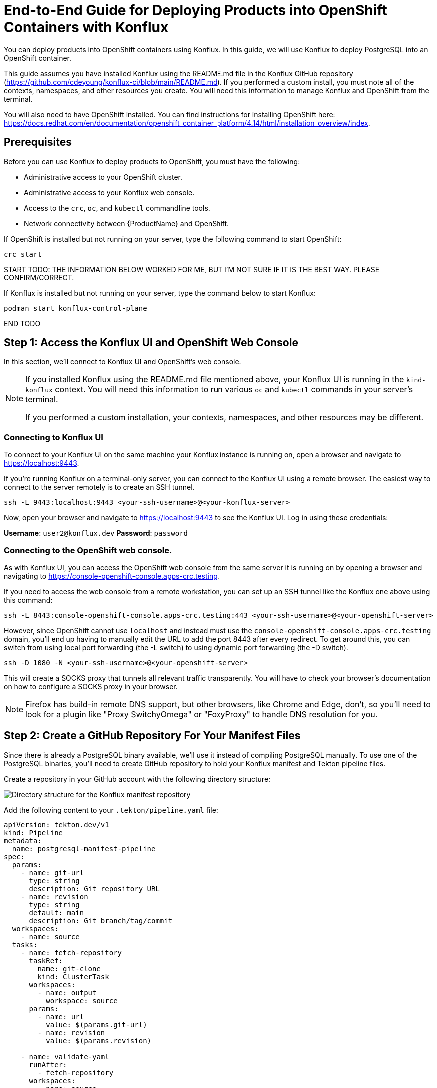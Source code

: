 :imagedir: ../images/

= End-to-End Guide for Deploying Products into OpenShift Containers with Konflux

You can deploy products into OpenShift containers using Konflux.
In this guide, we will use Konflux to deploy PostgreSQL into an OpenShift container.

This guide assumes you have installed Konflux using the README.md file in the Konflux GitHub repository (https://github.com/cdeyoung/konflux-ci/blob/main/README.md).
If you performed a custom install, you must note all of the contexts, namespaces, and other resources you create.
You will need this information to manage Konflux and OpenShift from the terminal.

You will also need to have OpenShift installed.
You can find instructions for installing OpenShift here: https://docs.redhat.com/en/documentation/openshift_container_platform/4.14/html/installation_overview/index.

== Prerequisites

Before you can use Konflux to deploy products to OpenShift, you must have the following:

- Administrative access to your OpenShift cluster.
- Administrative access to your Konflux web console.
- Access to the `crc`, `oc`, and `kubectl` commandline tools.
- Network connectivity between {ProductName} and OpenShift.

If OpenShift is installed but not running on your server, type the following command to start OpenShift:

[source, bash]
----
crc start
----

START TODO: THE INFORMATION BELOW WORKED FOR ME, BUT I'M NOT SURE IF IT IS THE BEST WAY. PLEASE CONFIRM/CORRECT.

If Konflux is installed but not running on your server, type the command below to start Konflux:

[source, bash]
----
podman start konflux-control-plane
----

END TODO

== Step 1: Access the Konflux UI and OpenShift Web Console

In this section, we'll connect to Konflux UI and OpenShift's web console.

[NOTE]
====
If you installed Konflux using the README.md file mentioned above, your Konflux UI is running in the `kind-konflux` context.
You will need this information to run various `oc` and `kubectl` commands in your server's terminal.

If you performed a custom installation, your contexts, namespaces, and other resources may be different.
====

=== Connecting to Konflux UI

To connect to your Konflux UI on the same machine your Konflux instance is running on, open a browser and navigate to https://localhost:9443.

If you're running Konflux on a terminal-only server, you can connect to the Konflux UI using a remote browser.
The easiest way to connect to the server remotely is to create an SSH tunnel.

[source, bash]
----
ssh -L 9443:localhost:9443 <your-ssh-username>@<your-konflux-server>
----

Now, open your browser and navigate to https://localhost:9443 to see the Konflux UI.
Log in using these credentials:

*Username*: `user2@konflux.dev`
*Password*: `password`

=== Connecting to the OpenShift web console.

As with Konflux UI, you can access the OpenShift web console from the same server it is running on by opening a browser and navigating to https://console-openshift-console.apps-crc.testing.

If you need to access the web console from a remote workstation, you can set up an SSH tunnel like the Konflux one above using this command:

[source, bash]
----
ssh -L 8443:console-openshift-console.apps-crc.testing:443 <your-ssh-username>@<your-openshift-server>
----

However, since OpenShift cannot use `localhost` and instead must use the `console-openshift-console.apps-crc.testing` domain, you'll end up having to manually edit the URL to add the port 8443 after every redirect.
To get around this, you can switch from using local port forwarding (the -L switch) to using dynamic port forwarding (the -D switch).

[source, bash]
----
ssh -D 1080 -N <your-ssh-username>@<your-openshift-server>
----

This will create a SOCKS proxy that tunnels all relevant traffic transparently.
You will have to check your browser's documentation on how to configure a SOCKS proxy in your browser.

[NOTE]
====
Firefox has build-in remote DNS support, but other browsers, like Chrome and Edge, don't, so you'll need to look for a plugin like "Proxy SwitchyOmega" or "FoxyProxy" to handle DNS resolution for you.
====

== Step 2: Create a GitHub Repository For Your Manifest Files

Since there is already a PostgreSQL binary available, we'll use it instead of compiling PostgreSQL manually.
To use one of the PostgreSQL binaries, you'll need to create GitHub repository to hold your Konflux manifest and Tekton pipeline files.

Create a repository in your GitHub account with the following directory structure:

image:directory-structure.png["Directory structure for the Konflux manifest repository"]

Add the following content to your `.tekton/pipeline.yaml` file:

[source, bash]
----
apiVersion: tekton.dev/v1
kind: Pipeline
metadata:
  name: postgresql-manifest-pipeline
spec:
  params:
    - name: git-url
      type: string
      description: Git repository URL
    - name: revision
      type: string
      default: main
      description: Git branch/tag/commit
  workspaces:
    - name: source
  tasks:
    - name: fetch-repository
      taskRef:
        name: git-clone
        kind: ClusterTask
      workspaces:
        - name: output
          workspace: source
      params:
        - name: url
          value: $(params.git-url)
        - name: revision
          value: $(params.revision)

    - name: validate-yaml
      runAfter:
        - fetch-repository
      workspaces:
        - name: source
          workspace: source
      taskSpec:
        workspaces:
          - name: source
        steps:
          - name: validate
            image: docker.io/cytopia/yamllint:latest
            script: |
              #!/bin/sh
              cd $(workspaces.source.path)
              find deployment/ -name "*.yaml" -exec yamllint {} \;
              echo "YAML validation passed"⏎
----

Add the following content to your `.tekton/release-pipeline.yaml` file:

[source, bash]
----
apiVersion: tekton.dev/v1
kind: Pipeline
metadata:
  name: postgresql-release-pipeline
spec:
  params:
    - name: release
      type: string
    - name: releasePlan
      type: string
    - name: snapshot
      type: string
  tasks:
    - name: apply-deployment
      taskRef:
        name: kubectl-apply
      params:
        - name: manifest
          value: deployment/postgresql.yaml
----

Add the following content to your `deployment/postgresql.yaml` file:

[source, bash]
----
apiVersion: v1
kind: Namespace
metadata:
  name: postgresql-db
---
apiVersion: v1
kind: Secret
metadata:
  name: postgresql-credentials
  namespace: postgresql-db
type: Opaque
stringData:
  POSTGRESQL_USER: "dbuser"
  POSTGRESQL_PASSWORD: "dbpassword"
  POSTGRESQL_DATABASE: "test_db"
---
apiVersion: v1
kind: PersistentVolumeClaim
metadata:
  name: postgresql-pvc
  namespace: postgresql-db
spec:
  accessModes:
    - ReadWriteOnce
  resources:
    requests:
      storage: 5Gi
---
apiVersion: apps/v1
kind: Deployment
metadata:
  name: postgresql
  namespace: postgresql-db
  labels:
    app: postgresql
spec:
  replicas: 1
  selector:
    matchLabels:
      app: postgresql
  template:
    metadata:
      labels:
        app: postgresql
    spec:
      containers:
      - name: postgresql
        image: registry.redhat.io/rhel8/postgresql-13:latest
        envFrom:
        - secretRef:
            name: postgresql-credentials
        ports:
        - containerPort: 5432
          name: postgresql
        volumeMounts:
        - name: postgresql-data
          mountPath: /var/lib/pgsql/data
        readinessProbe:
          exec:
            command:
            - /bin/sh
            - -c
            - pg_isready -U dbuser
          initialDelaySeconds: 10
          periodSeconds: 5
        livenessProbe:
          tcpSocket:
            port: 5432
          initialDelaySeconds: 30
          periodSeconds: 10
      volumes:
      - name: postgresql-data
        persistentVolumeClaim:
          claimName: postgresql-pvc
---
apiVersion: v1
kind: Service
metadata:
  name: postgresql
  namespace: postgresql-db
spec:
  selector:
    app: postgresql
  ports:
  - port: 5432
    targetPort: 5432
    name: postgresql
  type: ClusterIP
----

When you've finished editing these files, commit and push them to your repository's `main` branch.

== Step 3: Create a New Application

In the Konflux UI, navigate to the Namespaces tab and click on the "user-ns2" namespace.
This will automatically switch you to the "Applications" tab in the "user-ns2" namespace.

image:user-ns2-namespace.png["The Applications screen for the user-ns2 namespace"]

Now, click the "Create application" button.

image:create-application-button.png["Creating an application using Konflux UI"]

Provide a name for your applications, such as `postgresql-app`.

== Step 4: Add a Component to Your Application

From your application's screen, click on the Components tab and then click on "Add component."
Fill in the "Create a Component" form with the following values:

[cols="1,1"]
|===
|Application name
|postgresql-app (this is automatically populated for you.)

|Git repository url
|Enter the HTTP link to the GitHub repository you created in Step 2. It should end in `.git`.

|Git reference
|main

|Context directory
|/

|Git provider annotation
|github

|Git url annotation
|https://github.com

|Docker file
|Leave this at its default

|Component name
|postgresql-component

|Pipeline
|docker-build
|===

When you've finished, click the "Add component" button.

== Step 5: Configure a Release Plan

To deploy your PostgreSQL application to your OpenShift cluster, you'll need to configure a Release Plan.

First, click on your `postgresql-app` application in Konflux UI.
On the "Overview" tab, you should see a section titled "Create a release plan."
Click on the "Create a plan" button.

image:release-plan.png[Create a release plan]

This will bring up a page titled "Create release plan."
Fill out the form with these values:

[cols="1,2a"]
|===
|Release plan name
|postgresql-release-plan (This field is a unique identifier for this release plan.)

|Select application
|postgresql-app (This field contains the name of the application you want this release plan to apply to.)

|Where do you want to run the release pipeline?
|In this namespace: user-ns2

This field is the target tenant namespace.
This namespace is where your release pipeline will execute and where your PostgreSQL database server will be deployed in OpenShift.

|Git URL for the release pipeline
|https://github.com/your-username/your-postgresql-repo.git

|Revision
|main

|Path in directory
|+.tekton/release-pipeline.yaml+

|Service account
|openshift-pipelines TODO: Is this correct?

|Auto release
|This boolean value determines whether Konflux should automatically create a release whenever a new snapshot passes the integration tests.
If you enable it, PostgreSQL will deploy after a successful build.
Disable this field if you want to control your deployments manually.

|Standing attribution
|This boolean value tracks the author of each release for auditing purposes.
When enabled, the release plan's author is automatically attributed to all releases created from it.

|Labels
|Labels are optional metadata tags for organizing and identifying your release plan.
These are optional but recommended.
Here are some examples of labels you may want to create.

[%header,cols="2,1"]
!===
!Key
!Value

!environment
!production

!app-type
!database

!component
!postgresql
!===
|===

== Step 6: Add Persistent Storage

Persistent Volume Claims (PVCs) allow you to persist storage space for your application even when your container restarts.
Since we are deploying a PostgreSQL application in this tutorial, we will create persistent storage.
You don't want your data to disappear every time your container restarts.
If you're deploying a product that doesn't need persistent storage, you can skip this step.

To create the PVC in OpenShift, follow these steps:

. Log into your OpenShift Console (not Konflux UI).

. Navigate to *Storage* > *Pesistent Volume Claims*.

+
image:persistent-volume-claims.png[Persistent Volume Claims menu, 25%]

. Ensure you're in the correct project and namespace (this is the same project and namespace you used in Konflux UI).

. Fill in the details:

- *Storage Class*: Select from the available options (ask your cluster administrator if you're unsure).

- *PVC Name*: Give your PVC a meaningful name, like `postgresql-data`.

- **Access Mode**: Select *ReadWriteOnce* (RWO) for PostgreSQL.

- *Size*: Create a size appropriate for your needs.
For this tutorial, 10 GB should be sufficient.

. Click the *Create* button.

Next, append the following YAML snippet to the end of the `/deployment/postgresql.yaml` file in the PostgreSQL manifest repository you created on GitHub.

[source, bash]
----
apiVersion: v1
kind: Pod
metadata:
  name: postgresql
spec:
  containers:
  - name: postgresql
    image: your-postgresql-image
    volumeMounts:
    - name: postgres-storage
      mountPath: /var/lib/postgresql/data
  volumes:
  - name: postgres-storage
    persistentVolumeClaim:
      claimName: postgresql-data
----

== Step 7: Run Your PostgreSQL Pipeline

Once you've finished configuring your `postgresql-component`, Konflux should automatically create pipelines that run in the `openshift-pipeline` in your `kind-konflux` context.
The pipeline will:

- Build the component if necessary.

- Run security scans.

- Deploy your application to your OpenShift cluster in the specified namespace, which is `user-ns2` in this case.

If the pipeline doesn't automatically start, you can run it manually by going to the *Components* tab of your `postgresql-app` in Konflux UI.

image:components-tab.png[The postgresql-app's Components tab]

Then click on the three-dot menu near the bottom of the screen and select *Start new build*.

image:start-new-build.png[Start new build menu item, 25%]

== Step 8: Monitor Your Deployment

Once you've started your pipeline, you can monitor your deployment by following these steps:

. Navigate to your `postgresql-app` in Konflux UI

. Click on the *Activity* tab.

+
image:activity-tab.png[Konflux UI's pipeline Activity screen]

Konflux UI marks successful steps with a green checkmark and failed steps with a red `X`.
Steps with a yellow circle next to them are still running.

You can see detailed information about each task within the pipeline by clicking on the task's name.

You can also see information like the timestamps when the system triggered each pipeline and the Git commit that triggered the build on this tab.

== Step 9: Verify Deployment in Your OpenShift Cluster

After your build finishes in Konflux UI, switch over to OpenShift's web console and confirm that the build succeeded.
To do this:

. Open your OpenShift web console.
The URL should look something like this: `https://console-openshift-console.apps.<your-cluster-domain>`.

. Click on the *Projects* menu and verify that your `postgresql-db` project is there.

+
image:projects-menu.png[OpenShift's Projects menu, 25%]

. Click on the *Workloads* > *Pods* menu and look for `postgresql-db` pod and verify that it is running.

+
image:pods-menu.png[OpenShift's Pods menu, 25%]

. Navigate to *Workloads* > *Deployments* and ensure that the *Desired* and *Current* pod counts match (they should be 1 for this tutorial).

+
image:deployments-menu.png[OpenShift's Deployments menu, 25%]

. Navigate to the *Workloads* > *Persistent Volume Claims* menu and verify that your `postgresql-data` PVC is present.
Also, verify that it has the following properties:

+
- *Status*: Bound

- *Capacity: 10 GB (or whatever size you set this to)

- *Access Mode*: ReadWriteOnce

+
image:persistent-volume-claims.png[OpenShift's Persistent Volume Claims menu, 25%]

If everything looks good, you have successfully deployed a PostgreSQL application into your OpenShift cluster.

== Important Notes

- *Service Integration*: Konflux uses the `konflux-integration` namespace to coordinate deployments in your OpenShift cluster.

- *Pipeline as Code: You can view your Tekton pipelines in the `pipelines-as-code` namespace.

- *GitOps*: We recommend you store your products' configurations in a Git repository and let Konflux manage them through GitOps.

- *Security*: Konflux will run security scans through the `enterprise-contract-service` before deploying.
